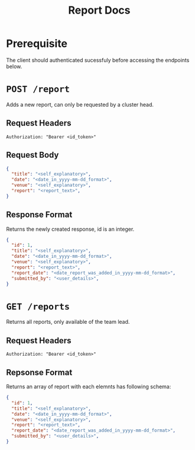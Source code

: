 #+TITLE: Report Docs

* Prerequisite
The client should authenticated sucessfuly before accessing the endpoints below.

* =POST /report=
Adds a new report, can only be requested by a cluster head.
** Request Headers
=Authorization: "Bearer <id_token>"⠀=
** Request Body
#+BEGIN_SRC json
{
  "title": "<self_explanatory>",
  "date": "<date_in_yyyy-mm-dd_format>",
  "venue": "<self_explanatory>",
  "report": "<report_text>",
}
#+END_SRC
** Response Format
Returns the newly created response, id is an integer.
#+BEGIN_SRC json
{
  "id": 1,
  "title": "<self_explanatory>",
  "date": "<date_in_yyyy-mm-dd_format>",
  "venue": "<self_explanatory>",
  "report": "<report_text>",
  "report_date": "<date_report_was_added_in_yyyy-mm-dd_format>",
  "submitted_by": "<user_details>",
}

#+END_SRC

* =GET /reports=
Returns all reports, only available of the team lead.
** Request Headers
=Authorization: "Bearer <id_token>"⠀=
** Repsonse Format
Returns an array of report with each elemnts has following schema:
#+BEGIN_SRC json
{
  "id": 1,
  "title": "<self_explanatory>",
  "date": "<date_in_yyyy-mm-dd_format>",
  "venue": "<self_explanatory>",
  "report": "<report_text>",
  "report_date": "<date_report_was_added_in_yyyy-mm-dd_format>",
  "submitted_by": "<user_details>",
}

#+END_SRC

